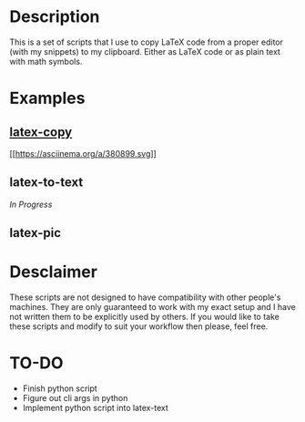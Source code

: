 * Description
This is a set of scripts that I use to copy LaTeX code from a proper editor (with my snippets) to my clipboard. Either as LaTeX code or as plain text with math symbols.
* Examples
** [[https://asciinema.org/a/380899][latex-copy]]
[[https://asciinema.org/a/380899][[[https://asciinema.org/a/380899.svg]]]]
** latex-to-text
/In Progress/
** latex-pic
[[./examples/latex-pic.gif]]
* Desclaimer
These scripts are not designed to have compatibility with other people's machines. They are only guaranteed to work with my exact setup and I have not written them to be explicitly used by others. If you would like to take these scripts and modify to suit your workflow then please, feel free.
* TO-DO
- Finish python script
- Figure out cli args in python
- Implement python script into latex-text
